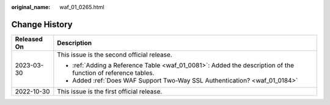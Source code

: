 :original_name: waf_01_0265.html

.. _waf_01_0265:

Change History
==============

+-----------------------------------+--------------------------------------------------------------------------------------------------------------+
| Released On                       | Description                                                                                                  |
+===================================+==============================================================================================================+
| 2023-03-30                        | This issue is the second official release.                                                                   |
|                                   |                                                                                                              |
|                                   | -  :ref:`Adding a Reference Table <waf_01_0081>`: Added the description of the function of reference tables. |
|                                   | -  Added :ref:`Does WAF Support Two-Way SSL Authentication? <waf_01_0184>`                                   |
+-----------------------------------+--------------------------------------------------------------------------------------------------------------+
| 2022-10-30                        | This issue is the first official release.                                                                    |
+-----------------------------------+--------------------------------------------------------------------------------------------------------------+
